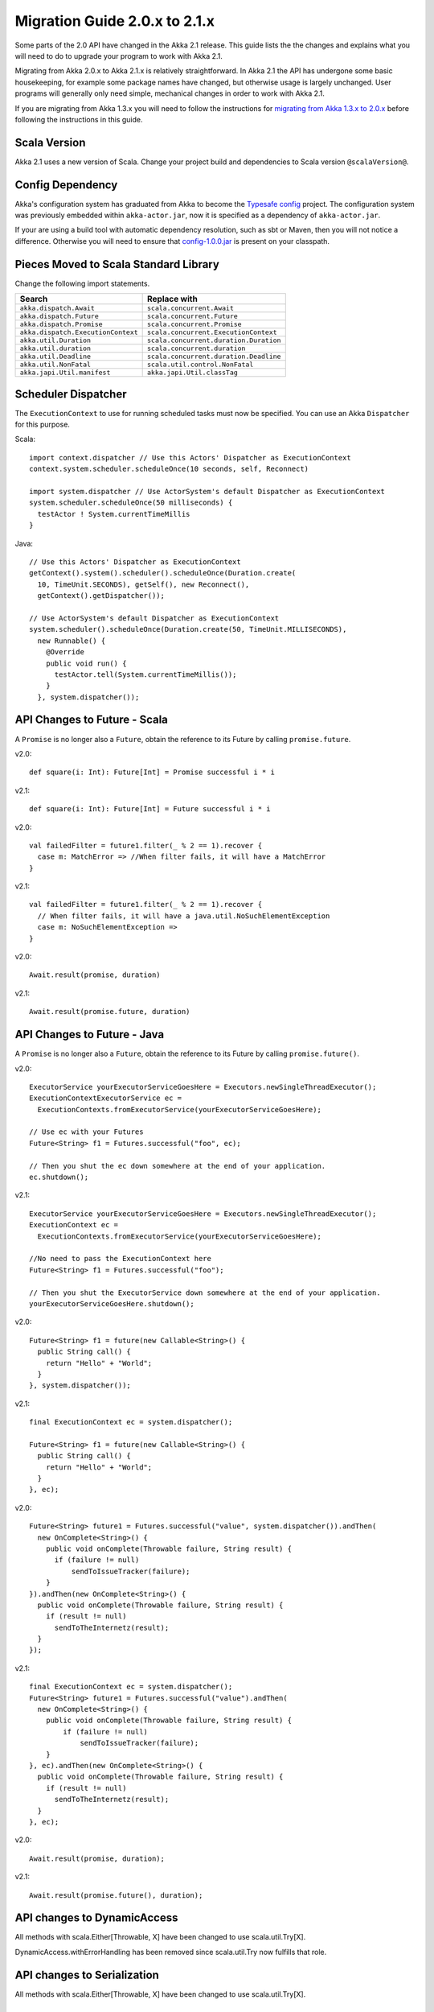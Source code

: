 .. _migration-2.1:

################################
 Migration Guide 2.0.x to 2.1.x
################################

Some parts of the 2.0 API have changed in the Akka 2.1 release. This guide lists the the changes and
explains what you will need to do to upgrade your program to work with Akka 2.1.

Migrating from Akka 2.0.x to Akka 2.1.x is relatively straightforward. In Akka 2.1 the API has
undergone some basic housekeeping, for example some package names have changed, but otherwise usage
is largely unchanged. User programs will generally only need simple, mechanical changes in order to
work with Akka 2.1.

If you are migrating from Akka 1.3.x you will need to follow the instructions for
`migrating from Akka 1.3.x to 2.0.x <http://doc.akka.io/docs/akka/2.0.3/project/migration-guide-1.3.x-2.0.x.html>`_
before following the instructions in this guide.

Scala Version
=============

Akka 2.1 uses a new version of Scala.
Change your project build and dependencies to Scala version ``@scalaVersion@``.

Config Dependency
=================

Akka's configuration system has graduated from Akka to become the `Typesafe config
<https://github.com/typesafehub/config>`_ project. The configuration system was previously embedded
within ``akka-actor.jar``, now it is specified as a dependency of ``akka-actor.jar``.

If your are using a build tool with automatic dependency resolution, such as sbt or Maven, then you 
will not notice a difference. Otherwise you will need to ensure that
`config-1.0.0.jar <http://mirrors.ibiblio.org/maven2/com/typesafe/config/1.0.0/>`_
is present on your classpath.

Pieces Moved to Scala Standard Library
======================================

Change the following import statements.

==================================== ====================================
Search                               Replace with
==================================== ====================================
``akka.dispatch.Await``              ``scala.concurrent.Await``
``akka.dispatch.Future``             ``scala.concurrent.Future``
``akka.dispatch.Promise``            ``scala.concurrent.Promise``
``akka.dispatch.ExecutionContext``   ``scala.concurrent.ExecutionContext``
``akka.util.Duration``               ``scala.concurrent.duration.Duration``
``akka.util.duration``               ``scala.concurrent.duration``
``akka.util.Deadline``               ``scala.concurrent.duration.Deadline``
``akka.util.NonFatal``               ``scala.util.control.NonFatal``
``akka.japi.Util.manifest``          ``akka.japi.Util.classTag``
==================================== ====================================

Scheduler Dispatcher
====================

The ``ExecutionContext`` to use for running scheduled tasks must now be specified.
You can use an Akka ``Dispatcher`` for this purpose.

Scala:

::
  
  import context.dispatcher // Use this Actors' Dispatcher as ExecutionContext
  context.system.scheduler.scheduleOnce(10 seconds, self, Reconnect)

  import system.dispatcher // Use ActorSystem's default Dispatcher as ExecutionContext
  system.scheduler.scheduleOnce(50 milliseconds) {
    testActor ! System.currentTimeMillis
  }

Java:
::
  
  // Use this Actors' Dispatcher as ExecutionContext
  getContext().system().scheduler().scheduleOnce(Duration.create(
    10, TimeUnit.SECONDS), getSelf(), new Reconnect(), 
    getContext().getDispatcher());

  // Use ActorSystem's default Dispatcher as ExecutionContext
  system.scheduler().scheduleOnce(Duration.create(50, TimeUnit.MILLISECONDS),
    new Runnable() {
      @Override
      public void run() {
        testActor.tell(System.currentTimeMillis());
      }
    }, system.dispatcher());


API Changes to Future - Scala
=============================

A ``Promise`` is no longer also a ``Future``, obtain the reference to its Future by calling ``promise.future``.

v2.0::

  def square(i: Int): Future[Int] = Promise successful i * i

v2.1::

  def square(i: Int): Future[Int] = Future successful i * i

v2.0::

  val failedFilter = future1.filter(_ % 2 == 1).recover {
    case m: MatchError => //When filter fails, it will have a MatchError
  }

v2.1::

  val failedFilter = future1.filter(_ % 2 == 1).recover {
    // When filter fails, it will have a java.util.NoSuchElementException
    case m: NoSuchElementException => 
  }

v2.0::

  Await.result(promise, duration)

v2.1::

  Await.result(promise.future, duration)

API Changes to Future - Java
============================

A ``Promise`` is no longer also a ``Future``, obtain the reference to its Future by calling ``promise.future()``.

v2.0::

      ExecutorService yourExecutorServiceGoesHere = Executors.newSingleThreadExecutor();
      ExecutionContextExecutorService ec =
        ExecutionContexts.fromExecutorService(yourExecutorServiceGoesHere);

      // Use ec with your Futures
      Future<String> f1 = Futures.successful("foo", ec);

      // Then you shut the ec down somewhere at the end of your application.
      ec.shutdown();

v2.1::

      ExecutorService yourExecutorServiceGoesHere = Executors.newSingleThreadExecutor();
      ExecutionContext ec =
        ExecutionContexts.fromExecutorService(yourExecutorServiceGoesHere);

      //No need to pass the ExecutionContext here
      Future<String> f1 = Futures.successful("foo");

      // Then you shut the ExecutorService down somewhere at the end of your application.
      yourExecutorServiceGoesHere.shutdown();

v2.0::

    Future<String> f1 = future(new Callable<String>() {
      public String call() {
        return "Hello" + "World";
      }
    }, system.dispatcher());

v2.1::

    final ExecutionContext ec = system.dispatcher();

    Future<String> f1 = future(new Callable<String>() {
      public String call() {
        return "Hello" + "World";
      }
    }, ec);

v2.0::

    Future<String> future1 = Futures.successful("value", system.dispatcher()).andThen(
      new OnComplete<String>() {
        public void onComplete(Throwable failure, String result) {
          if (failure != null)
              sendToIssueTracker(failure);
        }
    }).andThen(new OnComplete<String>() {
      public void onComplete(Throwable failure, String result) {
        if (result != null)
          sendToTheInternetz(result);
      }
    });              

v2.1::

    final ExecutionContext ec = system.dispatcher();
    Future<String> future1 = Futures.successful("value").andThen(
      new OnComplete<String>() {
        public void onComplete(Throwable failure, String result) {
            if (failure != null)
                sendToIssueTracker(failure);
        }
    }, ec).andThen(new OnComplete<String>() {
      public void onComplete(Throwable failure, String result) {
        if (result != null)
          sendToTheInternetz(result);
      }
    }, ec);

v2.0::

  Await.result(promise, duration);

v2.1::

  Await.result(promise.future(), duration);

API changes to DynamicAccess
============================

All methods with scala.Either[Throwable, X] have been changed to use scala.util.Try[X].

DynamicAccess.withErrorHandling has been removed since scala.util.Try now fulfills that role.

API changes to Serialization
============================

All methods with scala.Either[Throwable, X] have been changed to use scala.util.Try[X].

Empty Props
===========

v2.0 Scala::

  val router2 = system.actorOf(Props().withRouter(
    RoundRobinRouter(routees = routees)))

v2.1 Scala::

  val router2 = system.actorOf(Props.empty.withRouter(
    RoundRobinRouter(routees = routees)))

v2.0 Java::

  ActorRef router2 = system.actorOf(new Props().withRouter(
    RoundRobinRouter.create(routees)));

v2.1 Java::

  ActorRef router2 = system.actorOf(Props.empty().withRouter(
    RoundRobinRouter.create(routees)));

Props: Function-based creation
==============================

v2.0 Scala::

  Props(context => { case someMessage => context.sender ! someMessage })

v2.1 Scala::

  Props(new Actor { def receive = { case someMessage => sender ! someMessage } })

Failing Send
============

When failing to send to a remote actor or an actor with a bounded or durable mailbox the message will 
now be silently delivered to ``ActorSystem.deadletters`` instead of throwing an exception.

Graceful Stop Exception
=======================

If the target actor of ``akka.pattern.gracefulStop`` isn't terminated within the 
timeout then the ``Future`` is completed with a failure of ``akka.pattern.AskTimeoutException``.
In 2.0 it was ``akka.actor.ActorTimeoutException``.

getInstance for Singletons - Java
====================================

v2.0::

  import static akka.actor.Actors.*;

  if (msg.equals("done")) {
    myActor.tell(poisonPill());
  } else if (msg == Actors.receiveTimeout()) {

v2.1::

  import akka.actor.PoisonPill;      
  import akka.actor.ReceiveTimeout;

  if (msg.equals("done")) {
    myActor.tell(PoisonPill.getInstance());
  } else if (msg == ReceiveTimeout.getInstance()) {


Testkit Probe Reply
===================

v2.0::

  probe.sender ! "world"

v2.1::

  probe.reply("world")  

log-remote-lifecycle-events
===========================

The default value of akka.remote.log-remote-lifecycle-events has changed to **on**.
If you don't want these events in the log then you need to add this to your configuration::

  akka.remote.log-remote-lifecycle-events = off

Stash postStop
==============

Both Actors and UntypedActors using ``Stash`` now override postStop to make sure that
stashed messages are put into the dead letters when the actor stops. Make sure you call
super.postStop if you override it.

Forwarding Terminated messages
==============================

Forwarding ``Terminated`` messages is no longer supported. Instead, if you forward
``Terminated`` you should send the information in your own message.

v2.0::

  context.watch(subject)

  def receive = {
    case t @ Terminated => someone forward t
  }

v2.1::

  case class MyTerminated(subject: ActorRef)

  context.watch(subject)

  def receive = {
    case Terminated(s) => someone forward MyTerminated(s)
  }


Custom Routers and Resizers
===========================

The API of ``RouterConfig``, ``RouteeProvider`` and ``Resizer`` has been 
cleaned up. If you use these to build your own router functionality the 
compiler will tell you if you need to make adjustments. 

v2.0::

  class MyRouter(target: ActorRef) extends RouterConfig {
    override def createRoute(p: Props, prov: RouteeProvider): Route = {
      prov.createAndRegisterRoutees(p, 1, Nil)

v2.1::

  class MyRouter(target: ActorRef) extends RouterConfig {
    override def createRoute(provider: RouteeProvider): Route = {
      provider.createRoutees(1)

v2.0::

  def resize(props: Props, routeeProvider: RouteeProvider): Unit = {
    val currentRoutees = routeeProvider.routees
    val requestedCapacity = capacity(currentRoutees)

    if (requestedCapacity > 0) {
      val newRoutees = routeeProvider.createRoutees(props, requestedCapacity, Nil)
      routeeProvider.registerRoutees(newRoutees)
    } else if (requestedCapacity < 0) {
      val (keep, abandon) = currentRoutees.splitAt(currentRoutees.length +
        requestedCapacity)
      routeeProvider.unregisterRoutees(abandon)
      delayedStop(routeeProvider.context.system.scheduler, abandon)(
        routeeProvider.context.dispatcher)
    }


v2.1::

  def resize(routeeProvider: RouteeProvider): Unit = {
    val currentRoutees = routeeProvider.routees
    val requestedCapacity = capacity(currentRoutees)

    if (requestedCapacity > 0) routeeProvider.createRoutees(requestedCapacity)
    else if (requestedCapacity < 0) routeeProvider.removeRoutees(
      -requestedCapacity, stopDelay)

Duration and Timeout
====================

The :class:`akka.util.Duration` class has been moved into the Scala library under
the ``scala.concurrent.duration`` package. Several changes have been made to tighten
up the duration and timeout API.

:class:`FiniteDuration` is now used more consistently throught the API.
The advantage is that if you try to pass a possibly non-finite duration where
it does not belong you’ll get compile errors instead of runtime exceptions.

The main source incompatibility is that you may have to change the declared
type of fields from ``Duration`` to ``FiniteDuration`` (factory methods already
return the more precise type wherever possible).

Another change is that ``Duration.parse`` was not accepted by the Scala library
maintainers; use ``Duration.create`` instead.

v2.0::

  final Duration d = Duration.parse("1 second");
  final Timeout t = new Timeout(d);

v2.1::

  final FiniteDuration d = Duration.create(1, TimeUnit.SECONDS);
  final Timeout t = new Timeout(d); // always required finite duration, now enforced

Package Name Changes in Remoting
================================

The package name of all classes in the ``akka-remote.jar`` artifact now starts with ``akka.remote``.
This has been done to enable OSGi bundles that don't have conflicting package names.

Change the following import statements. Please note that serializers are often referenced from
configuration files.

Search -> Replace with::

  akka.routing.RemoteRouterConfig -> 
  akka.remote.routing.RemoteRouterConfig

  akka.serialization.ProtobufSerializer ->
  akka.remote.serialization.ProtobufSerializer

  akka.serialization.DaemonMsgCreateSerializer -> 
  akka.remote.serialization.DaemonMsgCreateSerializer


Package Name Changes in Durable Mailboxes
=========================================

The package names of all classes in the ``akka-file-mailbox.jar`` artifact now start with ``akka.actor.mailbox.filebased``.
This has been done to enable OSGi bundles that don't have conflicting package names.

Change the following import statements. Please note that the ``FileBasedMailboxType`` is often referenced from configuration.

Search -> Replace with::

  akka.actor.mailbox.FileBasedMailboxType ->
  akka.actor.mailbox.filebased.FileBasedMailboxType

  akka.actor.mailbox.FileBasedMailboxSettings ->
  akka.actor.mailbox.filebased.FileBasedMailboxSettings

  akka.actor.mailbox.FileBasedMessageQueue ->
  akka.actor.mailbox.filebased.FileBasedMessageQueue

  akka.actor.mailbox.filequeue.* ->
  akka.actor.mailbox.filebased.filequeue.*

   
Actor Receive Timeout
=====================

The API for setting and querying the receive timeout has been made more
consistent in always taking and returning a ``Duration``; the wrapping in
``Option`` has been removed.

(Samples for Java, Scala sources are affected in exactly the same way.)

v2.0::

  getContext().setReceiveTimeout(Duration.create(10, SECONDS));
  final Option<Duration> timeout = getContext().receiveTimeout();
  final isSet = timeout.isDefined();
  resetReceiveTimeout();

v2.1::

  getContext().setReceiveTimeout(Duration.create(10, SECONDS));
  final Duration timeout = getContext().receiveTimeout();
  final isSet = timeout.isFinite();
  getContext().setReceiveTimeout(Duration.Undefined());

ConsistentHash
==============

``akka.routing.ConsistentHash`` has been changed into an immutable data structure.

v2.0::

  val consistentHash = new ConsistentHash(Seq(a1, a2, a3), replicas = 10)
  consistentHash += a4
  val a = consistentHash.nodeFor(data)

v2.1::

  var consistentHash = ConsistentHash(Seq(a1, a2, a3), replicas = 10)
  consistentHash = consistentHash :+ a4
  val a = consistentHash.nodeFor(data)

